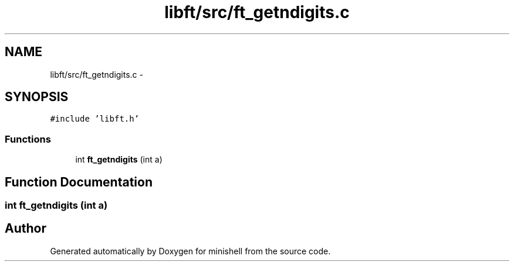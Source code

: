 .TH "libft/src/ft_getndigits.c" 3 "Wed Jul 6 2016" "minishell" \" -*- nroff -*-
.ad l
.nh
.SH NAME
libft/src/ft_getndigits.c \- 
.SH SYNOPSIS
.br
.PP
\fC#include 'libft\&.h'\fP
.br

.SS "Functions"

.in +1c
.ti -1c
.RI "int \fBft_getndigits\fP (int a)"
.br
.in -1c
.SH "Function Documentation"
.PP 
.SS "int ft_getndigits (int a)"

.SH "Author"
.PP 
Generated automatically by Doxygen for minishell from the source code\&.
